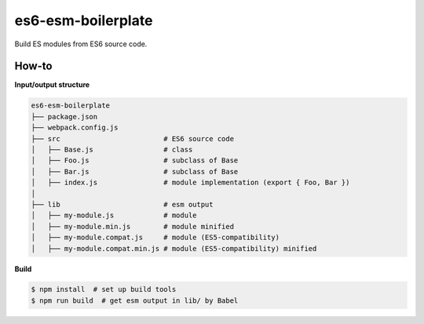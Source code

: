 es6-esm-boilerplate
===================

Build ES modules from ES6 source code.


How-to
------

**Input/output structure**

.. code::

   es6-esm-boilerplate
   ├── package.json
   ├── webpack.config.js
   ├── src                         # ES6 source code
   │   ├── Base.js                 # class 
   │   ├── Foo.js                  # subclass of Base
   │   ├── Bar.js                  # subclass of Base
   │   ├── index.js                # module implementation (export { Foo, Bar })
   │
   ├── lib                         # esm output
   │   ├── my-module.js            # module
   │   ├── my-module.min.js        # module minified
   │   ├── my-module.compat.js     # module (ES5-compatibility)
   │   ├── my-module.compat.min.js # module (ES5-compatibility) minified

**Build**
   
.. code::

   $ npm install  # set up build tools
   $ npm run build  # get esm output in lib/ by Babel
